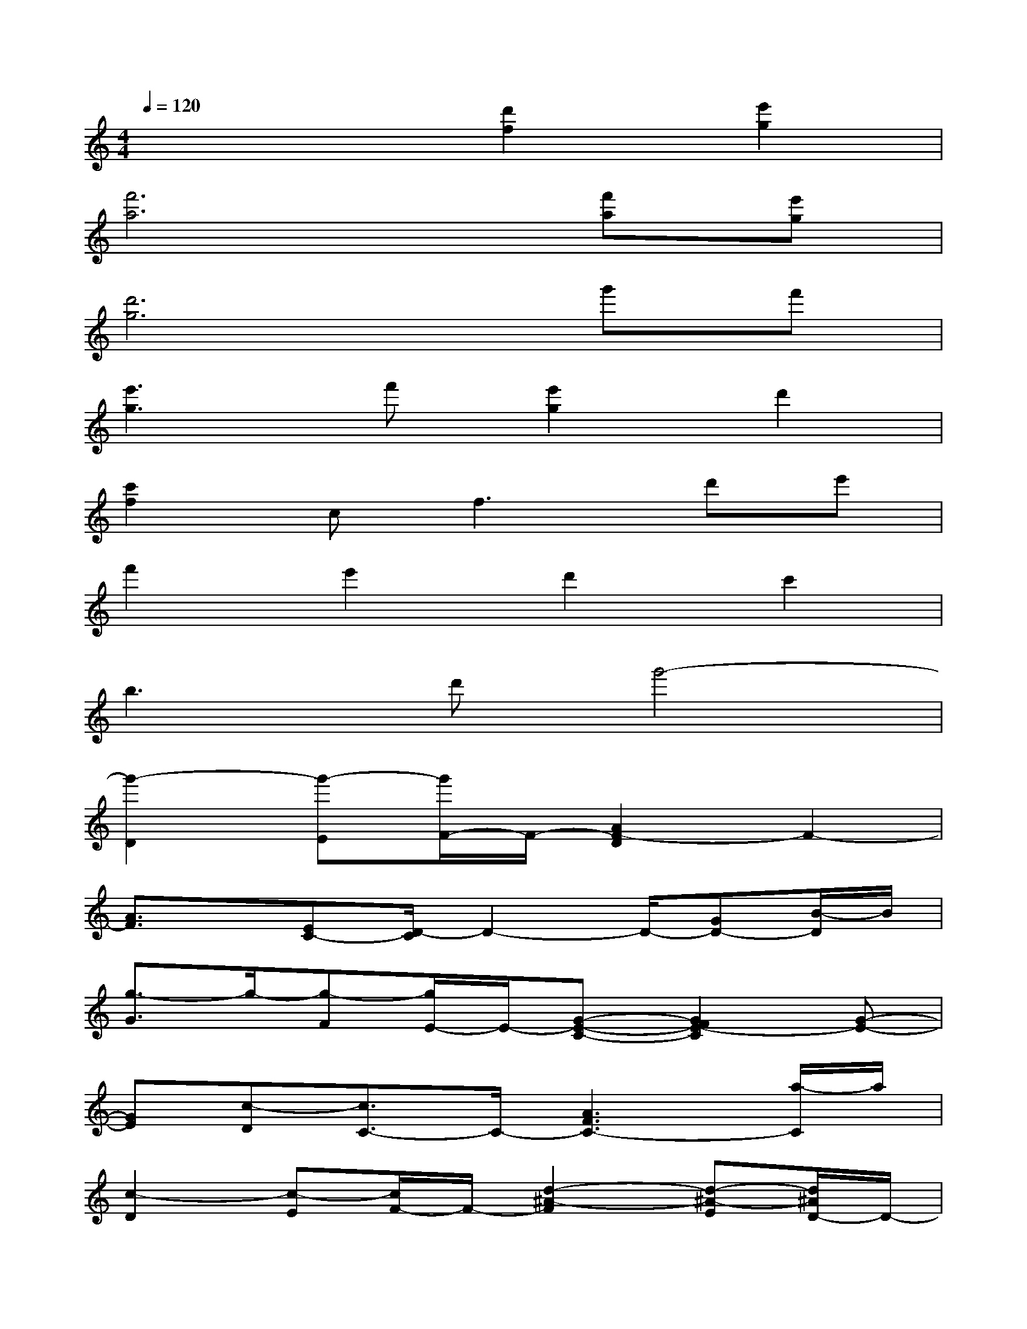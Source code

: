 X:1
T:
M:4/4
L:1/8
Q:1/4=120
K:C%0sharps
V:1
x4[d'2f2][e'2g2]|
[f'6a6][f'a][e'g]|
[d'6g6]g'f'|
[e'3g3]f'[e'2g2]d'2|
[c'2f2]c2<f2d'e'|
f'2e'2d'2c'2|
b3d'g'4-|
[g'2-D2][g'-E][g'/2F/2-]F/2-[A2F2-D2]F2-|
[A3/2F3/2]x/2[EC-][D/2-C/2]D2-D/2-[GD-][B/2-D/2]B/2|
[g3/2-G3/2]g/2-[g-F][g/2E/2-]E/2-[G-E-C-][G2F2E2-C2][G-E-]|
[GE][c-D][c3/2C3/2-]C/2-[A3F3C3-][a/2-C/2]a/2|
[c2-D2][c-E][c/2F/2-]F/2-[d2-^A2-F2][d-^A-E][d/2^A/2D/2-]D/2-|
[^A2-D2-][^A-D-C][^A/2D/2-]D/2-[B2E2D2-][ED-][^G/2-D/2]^G/2|
[e2-E2][e-D][e/2C/2-]C/2-[c2-=A2-E2-C2][c-A-E-C][c/2A/2E/2C/2-]C/2-|
[d2-=G2-C2][d-G-D][d/2G/2E/2-]E/2-[e2A2E2-][E-^C]E|
[AD-][^cD][eE][aF-][fAF-]F-[AF-][d/2-F/2]d/2